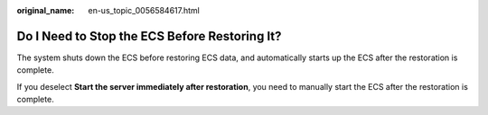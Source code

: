 :original_name: en-us_topic_0056584617.html

.. _en-us_topic_0056584617:

Do I Need to Stop the ECS Before Restoring It?
==============================================

The system shuts down the ECS before restoring ECS data, and automatically starts up the ECS after the restoration is complete.

If you deselect **Start the server immediately after restoration**, you need to manually start the ECS after the restoration is complete.
